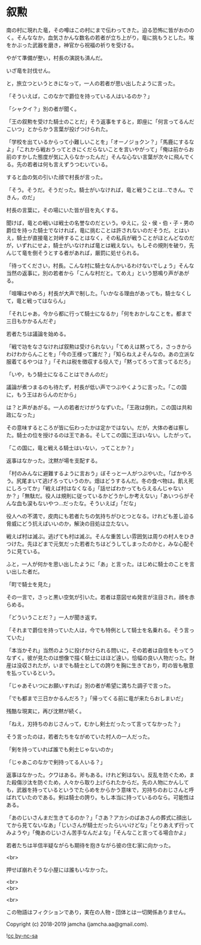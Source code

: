 #+OPTIONS: toc:nil
#+OPTIONS: \n:t

* 叙勲

  南の村に現れた竜，その噂はこの村にまで伝わってきた。迫る恐怖に皆がおののく。そんななか，血気さかんな数名の若者が立ち上がり，竜に挑もうとした。埃をかぶった武器を磨き，神官から祝福の祈りを受ける。

  やがて準備が整い，村長の演説も済んだ。

  いざ竜を討伐せん。

  と，旅立つというときになって，一人の若者が思い出したように言った。

  「そういえば，このなかで爵位を持っている人はいるのか？」

  「シャクイ？」別の者が聞く。

  「王の叙勲を受けた騎士のことだ」そう返事をすると，即座に「何言ってるんだこいつ」とからかう言葉が投げつけられた。

  「学校を出ているからって小難しいことを」「オーノジョクン？」「馬鹿にするなよ」「これから戦おうってときにくだらないことを言いやがって」「俺は前からお前のすかした態度が気に入らなかったんだ」そんな心ない言葉が次々に飛んでくる。先の若者は何も言えずうつむいている。

  すると血の気の引いた顔で村長が言った。

  「そう。そうだ。そうだった。騎士がいなければ，竜と戦うことは…できん。できん，のだ」

  村長の言葉に，その場にいた皆が目を丸くする。

  聞けば，竜との戦いは戦士の名誉なのだという。ゆえに，公・侯・伯・子・男の爵位を持った騎士でなければ，竜に挑むことは許されないのだそうだ。とはいえ，騎士が直接竜と対峙することはなく，その私兵が戦うことがほとんどなのだが，いずれにせよ，騎士がいなければ竜とは戦えない。もしその規則を破り，先んじて竜を倒そうとする者があれば，厳罰に処せられる。

  「待ってください，村長。こんな村に騎士なんかいるわけないでしょう」そんな当然の返事に，別の若者から「こんな村だと。てめえ」という怒鳴り声があがる。

  「喧嘩はやめろ」村長が大声で制した。「いかなる理由があっても，騎士なくして，竜と戦ってはならん」

  「それじゃあ，今から都に行って騎士になるか」「何をおかしなことを。都まで三日もかかるんだぞ」

  若者たちは議論を始める。

  「戦で功をなさなければ叙勲は受けられない」「てめえは黙ってろ，さっきからわけわからんことを」「今の王様って誰だ？」「知らねえよそんなの。あの立派な服着てるやつは？」「それは税を徴収する役人で」「黙ってろって言ってるだろ」

  「いや，もう騎士になることはできんのだ」

  議論が煮つまるのも待たず，村長が低い声でつぶやくように言った。「この国に，もう王はおらんのだから」

  は？と声があがる。一人の若者だけがうなずいた。「王政は倒れ，この国は共和政になった」

  その意味するところが皆に伝わったかは定かではない。だが，大体の者は察した。騎士の位を授けるのは王である。そしてこの国に王はいない。したがって。

  「この国に，竜と戦える騎士はいない，ってことか？」

  返事はなかった。沈黙が場を支配する。

  「村のみんなに避難するように言おう」ぼそっと一人がつぶやいた。「ばかやろう。尻尾まいて逃げろっていうのか。畑はどうするんだ。冬の食べ物は。飢え死にしろってか」「戦えば村はなくなる」「話せばわかってもらえるんじゃないか？」「無駄だ。役人は規則に従っているかどうかしか考えない」「あいつらがそんな血も涙もないやつ…だったな。そういえば」「だな」

  役人への不満で，皮肉にも若者たちの気持ちがひとつとなる。けれども差し迫る脅威にどう抗えばいいのか，解決の目処は立たない。

  戦えば村は滅ぶ。逃げても村は滅ぶ。そんな重苦しい雰囲気は周りの村人をひきつけた。先ほどまで元気だった若者たちはどうしてしまったのかと，みな心配そうに見ている。

  ふと，一人が何かを思い出したように「あ」と言った。はじめに騎士のことを言い出した者だ。

  「町で騎士を見た」

  その一言で，さっと黒い空気が引いた。若者は意図せぬ発言が注目され，顔を赤らめる。

  「どういうことだ？」一人が聞き返す。

  「それまで爵位を持っていた人は，今でも特例として騎士を名乗れる。そう言っていた」

  「本当かそれ」当然のように投げかけられる問いに，その若者は自信をもってうなずく。彼が見たのは想像で描く騎士にはほど遠い，恰幅の良い人物だった。財産は没収されたが，いまでも騎士としての誇りを胸に生きており，町の皆も敬意を払っているという。

  「じゃあそいつにお願いすれば」別の者が希望に満ちた調子で言った。

  「でも都まで三日かかるんだろ？」「帰ってくる前に竜が来たらおしまいだ」

  残酷な現実に，再び沈黙が続く。

  「ねえ，刃持ちのおじさんって，むかし剣士だったって言ってなかった？」

  そう言ったのは，若者たちをながめていた村人の一人だった。

  「剣を持っていれば誰でも剣士じゃないのか」

  「じゃあこのなかで剣持ってる人いる？」

  返事はなかった。クワはある。斧もある。けれど剣はない。反乱を防ぐため，また殺傷沙汰を防ぐため，人々から取り上げられたからだ。先の人物にかんしても，武器を持っているというでたらめをからかう意味で，刃持ちのおじさんと呼ばれていたのである。剣は騎士の誇り。もし本当に持っているのなら。可能性はある。

  「あのじいさんまだ生きてるのか？」「さあ？アカシのばあさんの葬式に顔出してから見てないなあ」「じいさんが騎士だったらいいけどな」「とりあえず行ってみようや」「俺あのじいさん苦手なんだよな」「そんなこと言ってる場合かよ」

  若者たちは半信半疑ながらも期待を抱きながら彼の住む家に向かった。

  <br>

  押せば崩れそうな小屋には誰もいなかった。

  <br>
  <br>

  <br>

  この物語はフィクションであり，実在の人物・団体とは一切関係ありません。

  Copyright (c) 2018-2019 jamcha (jamcha.aa@gmail.com).

  ![[https://i.creativecommons.org/l/by-nc-sa/4.0/88x31.png][cc by-nc-sa]]
